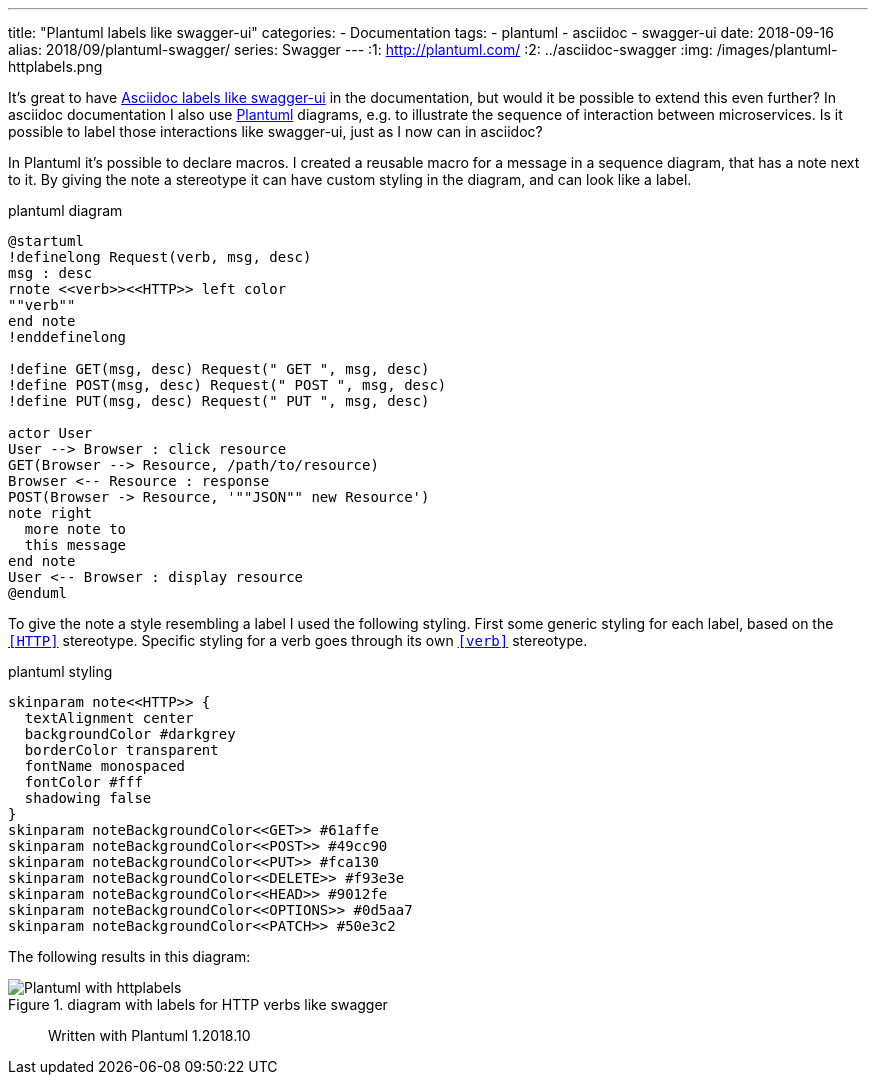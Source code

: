 ---
title: "Plantuml labels like swagger-ui"
categories:
  - Documentation
tags:
  - plantuml
  - asciidoc
  - swagger-ui
date: 2018-09-16
alias: 2018/09/plantuml-swagger/
series: Swagger
---
:1: http://plantuml.com/
:2: ../asciidoc-swagger
:img: /images/plantuml-httplabels.png

It's great to have link:{2}[Asciidoc labels like swagger-ui] in the documentation, but would it be possible to extend this even further?
In asciidoc documentation I also use link:{1}[Plantuml] diagrams, e.g. to illustrate the sequence of interaction between microservices.
Is it possible to label those interactions like swagger-ui, just as I now can in asciidoc?

++++
<!-- more -->
++++

In Plantuml it's possible to declare macros.
I created a reusable macro for a message in a sequence diagram, that has a note next to it.
By giving the note a stereotype it can have custom styling in the diagram, and can look like a label.

[source,plantuml]
.plantuml diagram
----
@startuml
!definelong Request(verb, msg, desc)
msg : desc
rnote <<verb>><<HTTP>> left color
""verb""
end note
!enddefinelong

!define GET(msg, desc) Request(" GET ", msg, desc)
!define POST(msg, desc) Request(" POST ", msg, desc)
!define PUT(msg, desc) Request(" PUT ", msg, desc)

actor User
User --> Browser : click resource
GET(Browser --> Resource, /path/to/resource)
Browser <-- Resource : response
POST(Browser -> Resource, '""JSON"" new Resource')
note right
  more note to
  this message
end note
User <-- Browser : display resource
@enduml
----

To give the note a style resembling a label I used the following styling.
First some generic styling for each label, based on the `<<HTTP>>` stereotype.
Specific styling for a verb goes through its own `<<verb>>` stereotype.

[source,plantuml]
.plantuml styling
----
skinparam note<<HTTP>> {
  textAlignment center
  backgroundColor #darkgrey
  borderColor transparent
  fontName monospaced
  fontColor #fff
  shadowing false
}
skinparam noteBackgroundColor<<GET>> #61affe
skinparam noteBackgroundColor<<POST>> #49cc90
skinparam noteBackgroundColor<<PUT>> #fca130
skinparam noteBackgroundColor<<DELETE>> #f93e3e
skinparam noteBackgroundColor<<HEAD>> #9012fe
skinparam noteBackgroundColor<<OPTIONS>> #0d5aa7
skinparam noteBackgroundColor<<PATCH>> #50e3c2
----

The following results in this diagram:

.diagram with labels for HTTP verbs like swagger
image::{img}[Plantuml with httplabels]

> Written with Plantuml 1.2018.10
